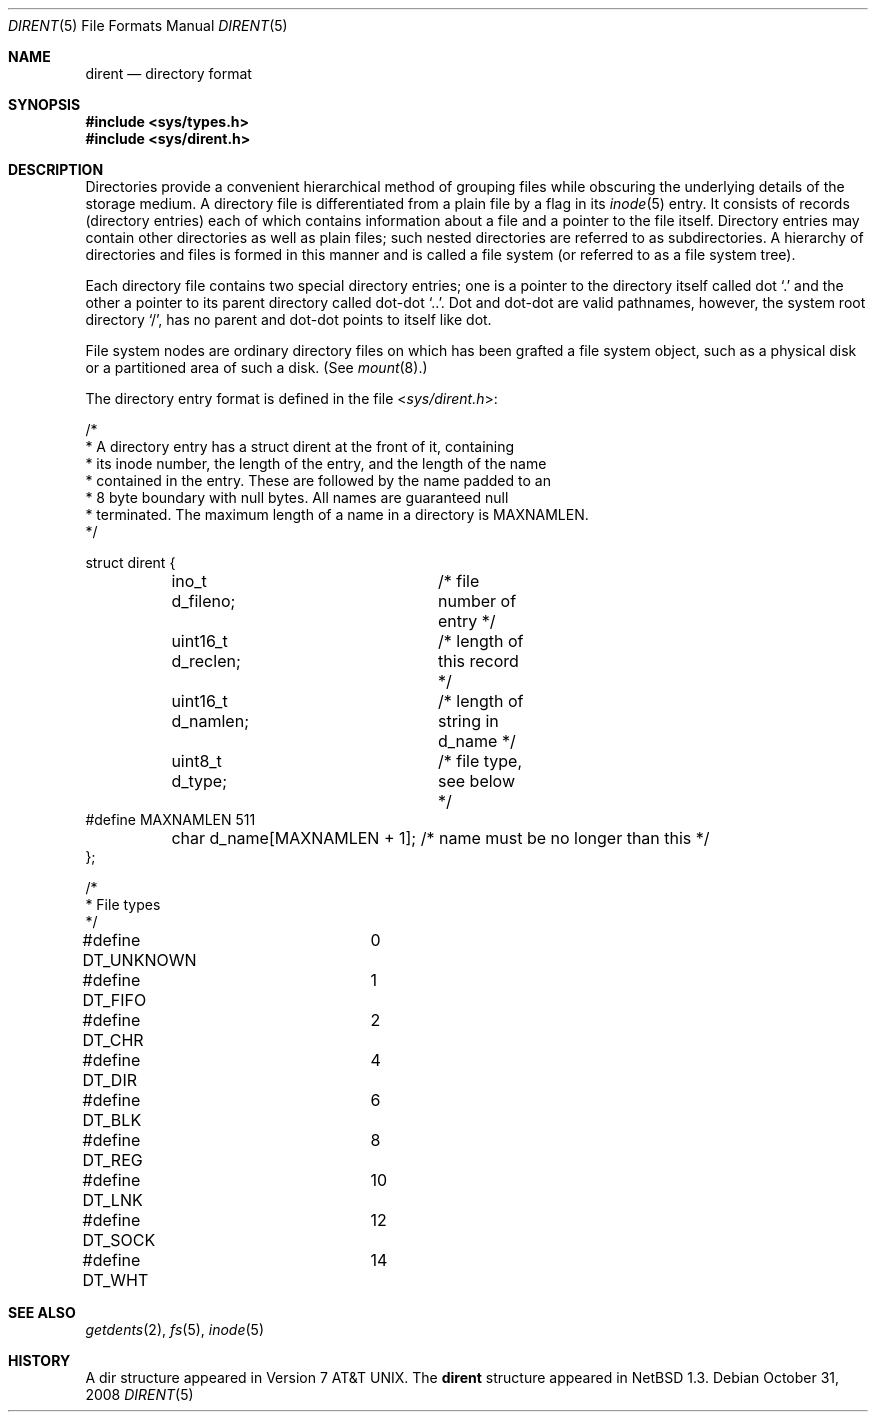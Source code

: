 .\"	$NetBSD: dir.5,v 1.22 2010/03/22 18:58:32 joerg Exp $
.\"
.\" Copyright (c) 1983, 1991, 1993
.\"	The Regents of the University of California.  All rights reserved.
.\"
.\" Redistribution and use in source and binary forms, with or without
.\" modification, are permitted provided that the following conditions
.\" are met:
.\" 1. Redistributions of source code must retain the above copyright
.\"    notice, this list of conditions and the following disclaimer.
.\" 2. Redistributions in binary form must reproduce the above copyright
.\"    notice, this list of conditions and the following disclaimer in the
.\"    documentation and/or other materials provided with the distribution.
.\" 3. Neither the name of the University nor the names of its contributors
.\"    may be used to endorse or promote products derived from this software
.\"    without specific prior written permission.
.\"
.\" THIS SOFTWARE IS PROVIDED BY THE REGENTS AND CONTRIBUTORS ``AS IS'' AND
.\" ANY EXPRESS OR IMPLIED WARRANTIES, INCLUDING, BUT NOT LIMITED TO, THE
.\" IMPLIED WARRANTIES OF MERCHANTABILITY AND FITNESS FOR A PARTICULAR PURPOSE
.\" ARE DISCLAIMED.  IN NO EVENT SHALL THE REGENTS OR CONTRIBUTORS BE LIABLE
.\" FOR ANY DIRECT, INDIRECT, INCIDENTAL, SPECIAL, EXEMPLARY, OR CONSEQUENTIAL
.\" DAMAGES (INCLUDING, BUT NOT LIMITED TO, PROCUREMENT OF SUBSTITUTE GOODS
.\" OR SERVICES; LOSS OF USE, DATA, OR PROFITS; OR BUSINESS INTERRUPTION)
.\" HOWEVER CAUSED AND ON ANY THEORY OF LIABILITY, WHETHER IN CONTRACT, STRICT
.\" LIABILITY, OR TORT (INCLUDING NEGLIGENCE OR OTHERWISE) ARISING IN ANY WAY
.\" OUT OF THE USE OF THIS SOFTWARE, EVEN IF ADVISED OF THE POSSIBILITY OF
.\" SUCH DAMAGE.
.\"
.\"     @(#)dir.5	8.3 (Berkeley) 4/19/94
.\"
.Dd October 31, 2008
.Dt DIRENT 5
.Os
.Sh NAME
.Nm dirent
.Nd directory format
.Sh SYNOPSIS
.In sys/types.h
.In sys/dirent.h
.Sh DESCRIPTION
Directories provide a convenient hierarchical method of grouping
files while obscuring the underlying details of the storage medium.
A directory file is differentiated from a plain file
by a flag in its
.Xr inode 5
entry.
It consists of records (directory entries) each of which contains
information about a file and a pointer to the file itself.
Directory entries may contain other directories
as well as plain files; such nested directories are referred to as
subdirectories.
A hierarchy of directories and files is formed in this manner
and is called a file system (or referred to as a file system tree).
.\" An entry in this tree,
.\" nested or not nested,
.\" is a pathname.
.Pp
Each directory file contains two special directory entries; one is a pointer
to the directory itself
called dot
.Ql \&.
and the other a pointer to its parent directory called dot-dot
.Ql \&.. .
Dot and dot-dot
are valid pathnames, however,
the system root directory
.Ql / ,
has no parent and dot-dot points to itself like dot.
.Pp
File system nodes are ordinary directory files on which has
been grafted a file system object, such as a physical disk or a
partitioned area of such a disk.
(See
.Xr mount 8 . )
.Pp
The directory entry format is defined in the file
.In sys/dirent.h :
.Bd -literal
/*
 * A directory entry has a struct dirent at the front of it, containing
 * its inode number, the length of the entry, and the length of the name
 * contained in the entry.  These are followed by the name padded to an
 * 8 byte boundary with null bytes.  All names are guaranteed null
 * terminated.  The maximum length of a name in a directory is MAXNAMLEN.
 */

struct dirent {
	ino_t    d_fileno;	/* file number of entry */
	uint16_t d_reclen;	/* length of this record */
	uint16_t d_namlen;	/* length of string in d_name */
	uint8_t  d_type;	/* file type, see below */
#define MAXNAMLEN       511
	char d_name[MAXNAMLEN + 1]; /* name must be no longer than this */
};

/*
 * File types
 */
#define DT_UNKNOWN	0
#define DT_FIFO		1
#define DT_CHR		2
#define DT_DIR		4
#define DT_BLK		6
#define DT_REG		8
#define DT_LNK		10
#define DT_SOCK		12
#define DT_WHT		14
.Ed
.Sh SEE ALSO
.Xr getdents 2 ,
.Xr fs 5 ,
.Xr inode 5
.Sh HISTORY
A
dir structure appeared in
.At v7 .
The
.Nm
structure appeared in
.Nx 1.3 .
